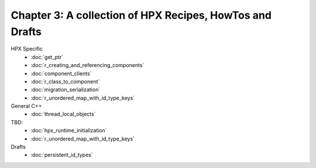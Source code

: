 Chapter 3: A collection of HPX Recipes, HowTos and Drafts
==========================================================

HPX Specific
    * :doc:`get_ptr`
    * :doc:`r_creating_and_referencing_components`
    * :doc:`component_clients`
    * :doc:`r_class_to_component`
    * :doc:`migration_serialization`
    * :doc:`r_unordered_map_with_id_type_keys`

General C++
    * :doc:`thread_local_objects` 

TBD:
    * :doc:`hpx_runtime_initialization`
    * :doc:`r_unordered_map_with_id_type_keys`

Drafts
    * :doc:`persistent_id_types`



